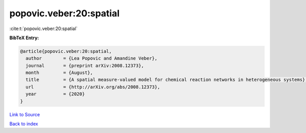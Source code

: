 popovic.veber:20:spatial
========================

:cite:t:`popovic.veber:20:spatial`

**BibTeX Entry:**

.. code-block:: bibtex

   @article{popovic.veber:20:spatial,
     author        = {Lea Popovic and Amandine Veber},
     journal       = {preprint arXiv:2008.12373},
     month         = {August},
     title         = {A spatial measure-valued model for chemical reaction networks in heterogeneous systems},
     url           = {http://arXiv.org/abs/2008.12373},
     year          = {2020}
   }

`Link to Source <http://arXiv.org/abs/2008.12373},>`_


`Back to index <../By-Cite-Keys.html>`_
